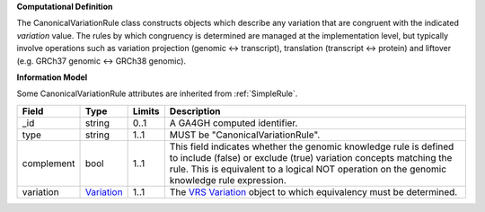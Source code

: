 **Computational Definition**

The CanonicalVariationRule class constructs objects which describe any variation that are congruent with the indicated *variation* value. The rules by which congruency is determined are managed at the implementation level, but typically involve operations such as variation projection (genomic <-> transcript), translation (transcript <-> protein) and liftover (e.g. GRCh37 genomic <-> GRCh38 genomic).

**Information Model**

Some CanonicalVariationRule attributes are inherited from :ref:`SimpleRule`.

.. list-table::
   :class: clean-wrap
   :header-rows: 1
   :align: left
   :widths: auto
   
   *  - Field
      - Type
      - Limits
      - Description
   *  - _id
      - string
      - 0..1
      - A GA4GH computed identifier.
   *  - type
      - string
      - 1..1
      - MUST be "CanonicalVariationRule".
   *  - complement
      - bool
      - 1..1
      - This field indicates whether the genomic knowledge rule is defined to include (false) or exclude (true) variation concepts matching the rule. This is equivalent to a logical NOT operation on the genomic knowledge rule expression.
   *  - variation
      - `Variation <https://raw.githubusercontent.com/ga4gh/vrs/1.2.0/schema/vrs.json#/definitions/Variation>`_
      - 1..1
      - The `VRS Variation <https://vrs.ga4gh.org/en/1.2.0/terms_and_model.html#variation>`_ object to which equivalency must be determined.
